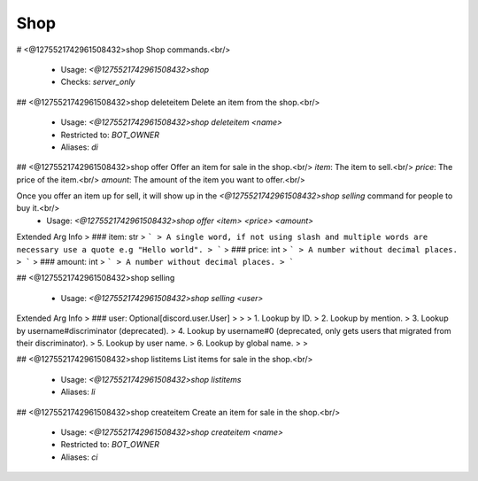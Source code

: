 Shop
====

# <@1275521742961508432>shop
Shop commands.<br/>
 - Usage: `<@1275521742961508432>shop`
 - Checks: `server_only`


## <@1275521742961508432>shop deleteitem
Delete an item from the shop.<br/>
 - Usage: `<@1275521742961508432>shop deleteitem <name>`
 - Restricted to: `BOT_OWNER`
 - Aliases: `di`


## <@1275521742961508432>shop offer
Offer an item for sale in the shop.<br/>
`item`: The item to sell.<br/>
`price`: The price of the item.<br/>
`amount`: The amount of the item you want to offer.<br/>

Once you offer an item up for sell, it will show up in the `<@1275521742961508432>shop selling` command for people to buy it.<br/>
 - Usage: `<@1275521742961508432>shop offer <item> <price> <amount>`
Extended Arg Info
> ### item: str
> ```
> A single word, if not using slash and multiple words are necessary use a quote e.g "Hello world".
> ```
> ### price: int
> ```
> A number without decimal places.
> ```
> ### amount: int
> ```
> A number without decimal places.
> ```


## <@1275521742961508432>shop selling

 - Usage: `<@1275521742961508432>shop selling <user>`
Extended Arg Info
> ### user: Optional[discord.user.User]
> 
> 
>     1. Lookup by ID.
>     2. Lookup by mention.
>     3. Lookup by username#discriminator (deprecated).
>     4. Lookup by username#0 (deprecated, only gets users that migrated from their discriminator).
>     5. Lookup by user name.
>     6. Lookup by global name.
> 
>     


## <@1275521742961508432>shop listitems
List items for sale in the shop.<br/>
 - Usage: `<@1275521742961508432>shop listitems`
 - Aliases: `li`


## <@1275521742961508432>shop createitem
Create an item for sale in the shop.<br/>
 - Usage: `<@1275521742961508432>shop createitem <name>`
 - Restricted to: `BOT_OWNER`
 - Aliases: `ci`


